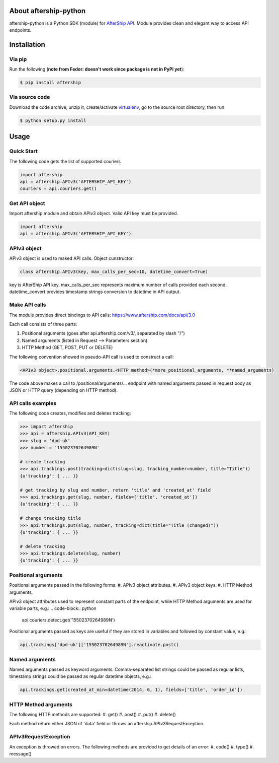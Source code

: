 About aftership-python
======================

aftership-python is a Python SDK (module) for `AfterShip API <https://www.aftership.com/docs/api/3.0>`_.
Module provides clean and elegant way to access API endpoints.

Installation
============

Via pip
-------

Run the following (**note from Fedor: doesn't work since package is not in PyPi yet**):

.. code-block:: bash

    $ pip install aftership

Via source code
---------------

Download the code archive, unzip it, create/activate `virtualenv <http://virtualenv.readthedocs.org/en/latest/virtualenv.html>`_, go to the source root directory, then run:

.. code-block:: bash

    $ python setup.py install

Usage
=====

Quick Start
-----------

The following code gets the list of supported couriers

.. code-block:: python

    import aftership
    api = aftership.APIv3('AFTERSHIP_API_KEY')
    couriers = api.couriers.get()

Get API object
--------------

Import aftership module and obtain APIv3 object. Valid API key must be provided.

.. code-block:: python

    import aftership
    api = aftership.APIv3('AFTERSHIP_API_KEY')

APIv3 object
------------

APIv3 object is used to maked API calls. Object cunstructor:

.. code-block:: python

    class aftership.APIv3(key, max_calls_per_sec=10, datetime_convert=True)

key is AfterShip API key. max_calls_per_sec represents maximum number of calls provided each second. datetime_convert provides timestamp strings conversion to datetime in API output.

Make API calls
--------------

The module provides direct bindings to API calls: https://www.aftership.com/docs/api/3.0

Each call consists of three parts:

#. Positional arguments (goes after api.aftership.com/v3/, separated by slash "/")
#. Named arguments (listed in Request —> Parameters section)
#. HTTP Method (GET, POST, PUT or DELETE)

The following convention showed in pseudo-API call is used to construct a call:

.. code-block:: python

    <APIv3 object>.positional.arguments.<HTTP method>(*more_positional_arguments, **named_arguments)

The code above makes a call to /positional/arguments/... endpoint with named arguments passed in request body as JSON or HTTP query (depending on HTTP method).

API calls examples
------------------

The following code creates, modifies and deletes tracking:

.. code-block:: pycon

    >>> import aftership
    >>> api = aftership.APIv3(API_KEY)
    >>> slug = 'dpd-uk'
    >>> number = '15502370264989N'

    # create tracking
    >>> api.trackings.post(tracking=dict(slug=slug, tracking_number=number, title="Title"))
    {u'tracking': { ... }}

    # get tracking by slug and number, return 'title' and 'created_at' field
    >>> api.trackings.get(slug, number, fields=['title', 'created_at'])
    {u'tracking': { ... }}

    # change tracking title
    >>> api.trackings.put(slug, number, tracking=dict(title="Title (changed)"))
    {u'tracking': { ... }}

    # delete tracking
    >>> api.trackings.delete(slug, number)
    {u'tracking': { ... }}

Positional arguments
----------------------------

Positional arguments passed in the following forms:
#. APIv3 object attributes.
#. APIv3 object keys.
#. HTTP Method arguments.

APIv3 object attributes used to represent constant parts of the endpoint, while HTTP Method arguments are used for variable parts, e.g.:
.. code-block:: python

    api.couriers.detect.get('15502370264989N')

Positional arguments passed as keys are useful if they are stored in variables and followed by constant value, e.g.:

.. code-block:: python

    api.trackings['dpd-uk']['15502370264989N'].reactivate.post()

Named arguments
---------------

Named arguments passed as keyword arguments.
Comma-separated list strings could be passed as regular lists, timestamp strings could be passed as regular datetime objects, e.g.:

.. code-block:: python

    api.trackings.get(created_at_min=datetime(2014, 6, 1), fields=['title', 'order_id'])

HTTP Method arguments
---------------------

The following HTTP methods are supported:
#. get()
#. post()
#. put()
#. delete()

Each method return either JSON of 'data' field or throws an aftership.APIv3RequestException.

APIv3RequestException
---------------------

An exception is throwed on errors. The following methods are provided to get details of an error:
#. code()
#. type()
#. message()